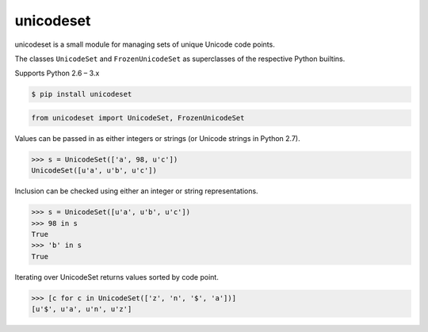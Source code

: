 unicodeset
==========

.. image:: https://travis-ci.org/jackjennings/unicodeset.svg?branch=master
    :target: https://travis-ci.org/jackjennings/unicodeset

unicodeset is a small module for managing sets of unique Unicode code points.

The classes ``UnicodeSet`` and ``FrozenUnicodeSet`` as superclasses of the respective Python builtins.

Supports Python 2.6 – 3.x

.. code-block:: bash

    $ pip install unicodeset

.. code-block:: python

    from unicodeset import UnicodeSet, FrozenUnicodeSet

Values can be passed in as either integers or strings (or Unicode strings in Python 2.7).

.. code-block:: python

    >>> s = UnicodeSet(['a', 98, u'c'])
    UnicodeSet([u'a', u'b', u'c'])

Inclusion can be checked using either an integer or string representations.

.. code-block:: python

    >>> s = UnicodeSet([u'a', u'b', u'c'])
    >>> 98 in s
    True
    >>> 'b' in s
    True

Iterating over UnicodeSet returns values sorted by code point.

.. code-block:: python

    >>> [c for c in UnicodeSet(['z', 'n', '$', 'a'])]
    [u'$', u'a', u'n', u'z']
